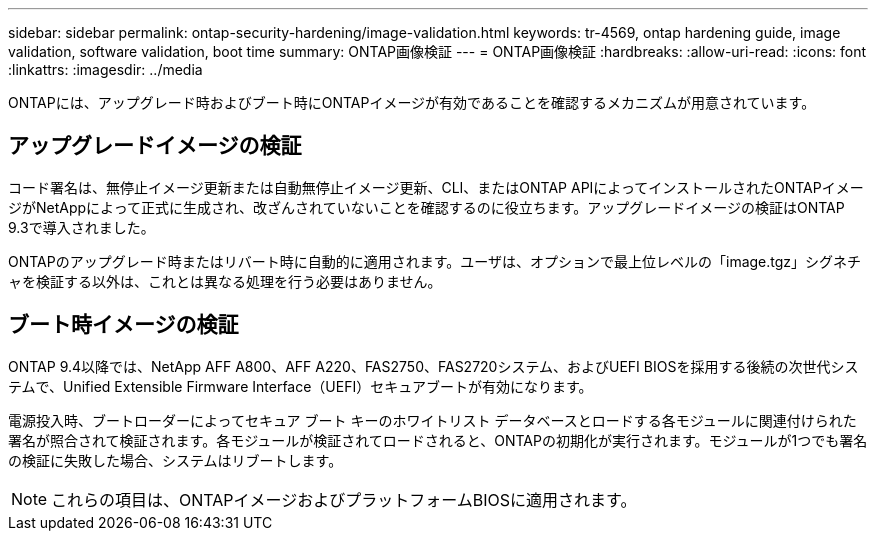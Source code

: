 ---
sidebar: sidebar 
permalink: ontap-security-hardening/image-validation.html 
keywords: tr-4569, ontap hardening guide, image validation, software validation, boot time 
summary: ONTAP画像検証 
---
= ONTAP画像検証
:hardbreaks:
:allow-uri-read: 
:icons: font
:linkattrs: 
:imagesdir: ../media


[role="lead"]
ONTAPには、アップグレード時およびブート時にONTAPイメージが有効であることを確認するメカニズムが用意されています。



== アップグレードイメージの検証

コード署名は、無停止イメージ更新または自動無停止イメージ更新、CLI、またはONTAP APIによってインストールされたONTAPイメージがNetAppによって正式に生成され、改ざんされていないことを確認するのに役立ちます。アップグレードイメージの検証はONTAP 9.3で導入されました。

ONTAPのアップグレード時またはリバート時に自動的に適用されます。ユーザは、オプションで最上位レベルの「image.tgz」シグネチャを検証する以外は、これとは異なる処理を行う必要はありません。



== ブート時イメージの検証

ONTAP 9.4以降では、NetApp AFF A800、AFF A220、FAS2750、FAS2720システム、およびUEFI BIOSを採用する後続の次世代システムで、Unified Extensible Firmware Interface（UEFI）セキュアブートが有効になります。

電源投入時、ブートローダーによってセキュア ブート キーのホワイトリスト データベースとロードする各モジュールに関連付けられた署名が照合されて検証されます。各モジュールが検証されてロードされると、ONTAPの初期化が実行されます。モジュールが1つでも署名の検証に失敗した場合、システムはリブートします。


NOTE: これらの項目は、ONTAPイメージおよびプラットフォームBIOSに適用されます。
